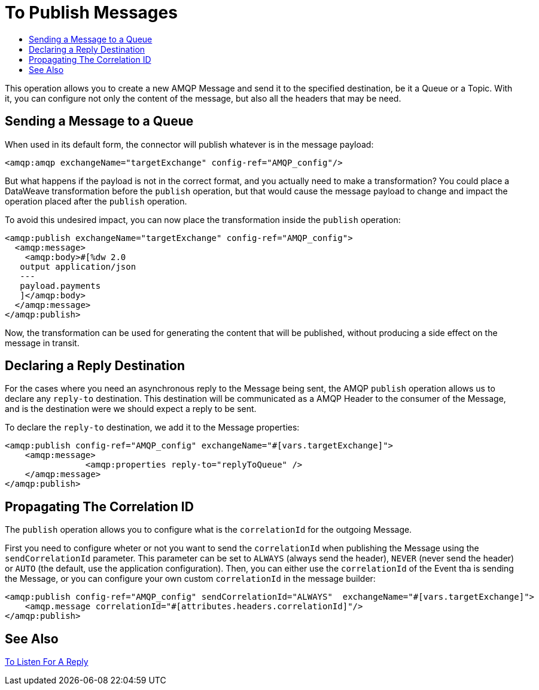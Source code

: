 = To Publish Messages
:keywords: amqp, connector, publish
:toc:
:toc-title:

This operation allows you to create a new AMQP Message and send it to the specified destination, be it a Queue or a Topic. With it, you can configure not only the content of the message, but also all the headers that may be need.

== Sending a Message to a Queue

When used in its default form, the connector will publish whatever is in the message payload:

[source, xml, linenums]
----
<amqp:amqp exchangeName="targetExchange" config-ref="AMQP_config"/>
----

But what happens if the payload is not in the correct format, and you actually need to make a transformation? You could place a DataWeave transformation before the `publish` operation, but that would cause the message payload to change and impact the operation placed after the `publish` operation.

To avoid this undesired impact, you can now place the transformation inside the `publish` operation:

[source, xml, linenums]
----
<amqp:publish exchangeName="targetExchange" config-ref="AMQP_config">
  <amqp:message>
    <amqp:body>#[%dw 2.0
   output application/json
   ---
   payload.payments
   ]</amqp:body>
  </amqp:message>
</amqp:publish>
----

Now, the transformation can be used for generating the content that will be published, without producing a side effect on the message in transit.

== Declaring a Reply Destination

For the cases where you need an asynchronous reply to the Message being sent, the AMQP `publish` operation allows us to declare any `reply-to` destination. This destination will be communicated as a AMQP Header to the consumer of the Message, and is the destination were we should expect a reply to be sent.

To declare the `reply-to` destination, we add it to the Message properties:

[source, xml, linenums]
----
<amqp:publish config-ref="AMQP_config" exchangeName="#[vars.targetExchange]">
    <amqp:message>
    		<amqp:properties reply-to="replyToQueue" />
    </amqp:message>
</amqp:publish>
----

== Propagating The Correlation ID

The `publish` operation allows you to configure what is the `correlationId` for the outgoing Message.

First you need to configure wheter or not you want to send the `correlationId` when publishing the Message using the `sendCorrelationId` parameter. This parameter can be set to `ALWAYS` (always send the header), `NEVER` (never send the header) or `AUTO` (the default, use the application configuration).
Then, you can either use the `correlationId` of the Event tha is sending the Message, or you can configure your own custom `correlationId` in the message builder:

[source, xml, linenums]
----
<amqp:publish config-ref="AMQP_config" sendCorrelationId="ALWAYS"  exchangeName="#[vars.targetExchange]">
    <amqp.message correlationId="#[attributes.headers.correlationId]"/>
</amqp:publish>
----


== See Also

link:amqp-publish-consume[To Listen For A Reply]
